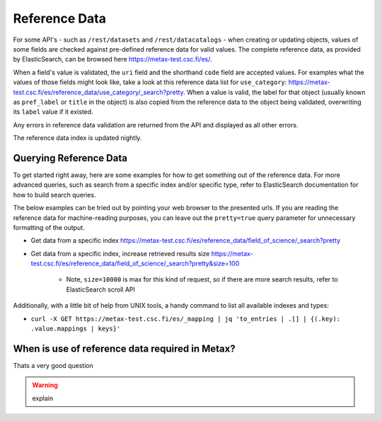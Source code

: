 
Reference Data
===============

For some API's - such as ``/rest/datasets`` and ``/rest/datacatalogs`` - when creating or updating objects, values of some fields are checked against pre-defined reference data for valid values. The complete reference data, as provided by ElasticSearch, can be browsed here https://metax-test.csc.fi/es/.

When a field's value is validated, the ``uri`` field and the shorthand ``code`` field are accepted values. For examples what the values of those fields might look like, take a look at this reference data list for ``use_category``: https://metax-test.csc.fi/es/reference_data/use_category/_search?pretty. When a value is valid, the label for that object (usually known as ``pref_label`` or ``title`` in the object) is also copied from the reference data to the object being validated, overwriting its ``label`` value if it existed.

Any errors in reference data validation are returned from the API and displayed as all other errors.

The reference data index is updated nightly.



Querying Reference Data
------------------------

To get started right away, here are some examples for how to get something out of the reference data. For more advanced queries, such as search from a specific index and/or specific type, refer to ElasticSearch documentation for how to build search queries.

The below examples can be tried out by pointing your web browser to the presented urls. If you are reading the reference data for machine-reading purposes, you can leave out the ``pretty=true`` query parameter for unnecessary formatting of the output.

* Get data from a specific index https://metax-test.csc.fi/es/reference_data/field_of_science/_search?pretty

* Get data from a specific index, increase retrieved results size https://metax-test.csc.fi/es/reference_data/field_of_science/_search?pretty&size=100

    * Note, ``size=10000`` is max for this kind of request, so if there are more search results, refer to ElasticSearch scroll API

Additionally, with a little bit of help from UNIX tools, a handy command to list all available indexes and types:

* ``curl -X GET https://metax-test.csc.fi/es/_mapping | jq 'to_entries | .[] | {(.key): .value.mappings | keys}'``



When is use of reference data required in Metax?
-------------------------------------------------

Thats a very good question

.. warning:: explain
